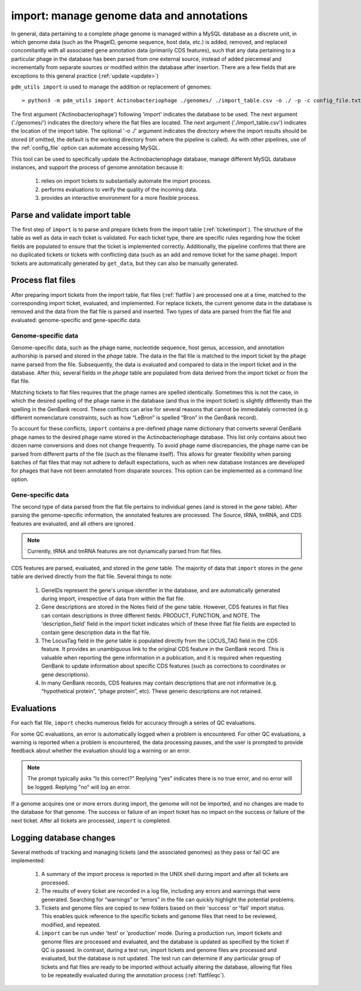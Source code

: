 .. _import:

import: manage genome data and annotations
==========================================

In general, data pertaining to a complete phage genome is managed within a MySQL database as a discrete unit, in which genome data (such as the PhageID, genome sequence, host data, etc.) is added, removed, and replaced concomitantly with all associated gene annotation data (primarily CDS features), such that any data pertaining to a particular phage in the database has been parsed from one external source, instead of added piecemeal and incrementally from separate sources or modified within the database after insertion. There are a few fields that are exceptions to this general practice (:ref:`update <update>`)

``pdm_utils import`` is used to manage the addition or replacement of genomes::

    > python3 -m pdm_utils import Actinobacteriophage ./genomes/ ./import_table.csv -o ./ -p -c config_file.txt

The first argument ('Actinobacteriophage') following 'import' indicates the database to be used. The next argument ('./genomes/') indicates the directory where the flat files are located. The next argument ('./import_table.csv') indicates the location of the import table. The optional '-o ./' argument indicates the directory where the import results should be stored (if omitted, the default is the working directory from where the pipeline is called). As with other pipelines, use of the :ref:`config_file` option can automate accessing MySQL.

This tool can be used to specifically update the Actinobacteriophage database, manage different MySQL database instances, and support the process of genome annotation because it:

    1. relies on import tickets to substantially automate the import process.

    2. performs evaluations to verify the quality of the incoming data.

    3. provides an interactive environment for a more flexible process.



Parse and validate import table
-------------------------------

The first step of ``import`` is to parse and prepare tickets from the import table (:ref:`ticketimport`). The structure of the table as well as data in each ticket is validated. For each ticket type, there are specific rules regarding how the ticket fields are populated to ensure that the ticket is implemented correctly. Additionally, the pipeline confirms that there are no duplicated tickets or tickets with conflicting data (such as an add and remove ticket for the same phage). Import tickets are automatically generated by ``get_data``, but they can also be manually generated.



Process flat files
------------------

After preparing import tickets from the import table, flat files (:ref:`flatfile`) are processed one at a time, matched to the corresponding import ticket, evaluated, and implemented.
For replace tickets, the current genome data in the database is removed and the data from the flat file is parsed and inserted. Two types of data are parsed from the flat file and evaluated: genome-specific and gene-specific data.

Genome-specific data
********************

Genome-specific data, such as the phage name, nucleotide sequence, host genus, accession, and annotation authorship is parsed and stored in the *phage* table. The data in the flat file is matched to the import ticket by the phage name parsed from the file. Subsequently, the data is evaluated and compared to data in the import ticket and in the database. After this, several fields in the *phage* table are populated from data derived from the import ticket or from the flat file.

Matching tickets to flat files requires that the phage names are spelled identically. Sometimes this is not the case, in which the desired spelling of the phage name in the database (and thus in the import ticket) is slightly differently than the spelling in the GenBank record. These conflicts can arise for several reasons that cannot be immediately corrected (e.g. different nomenclature constraints, such as how “LeBron” is spelled “Bron” in the GenBank record).

To account for these conflicts, ``import`` contains a pre-defined phage name dictionary that converts several GenBank phage names to the desired phage name stored in the Actinobacteriophage database. This list only contains about two dozen name conversions and does not change frequently. To avoid phage name discrepancies, the phage name can be parsed from different parts of the file (such as the filename itself). This allows for greater flexibility when parsing batches of flat files that may not adhere to default expectations, such as when new database instances are developed for phages that have not been annotated from disparate sources. This option can be implemented as a command line option.


Gene-specific data
******************

The second type of data parsed from the flat file pertains to individual genes (and is stored in the *gene* table). After parsing the genome-specific information, the annotated features are processed. The Source, tRNA, tmRNA, and CDS features are evaluated, and all others are ignored.

.. note::

    Currently, tRNA and tmRNA features are not dynamically parsed from flat files.

CDS features are parsed, evaluated, and stored in the *gene* table. The majority of data that ``import`` stores in the *gene* table are derived directly from the flat file. Several things to note:

    1. GeneIDs represent the gene's unique identifier in the database, and are automatically generated during import, irrespective of data from within the flat file.

    2. Gene descriptions are stored in the Notes field of the *gene* table. However, CDS features in flat files can contain descriptions in three different fields: PRODUCT, FUNCTION, and NOTE. The 'description_field' field in the import ticket indicates which of these three flat file fields are expected to contain gene description data in the flat file.

    3. The LocusTag field in the *gene* table is populated directly from the LOCUS_TAG field in the CDS feature. It provides an unambiguous link to the original CDS feature in the GenBank record. This is valuable when reporting the gene information in a publication, and it is required when requesting GenBank to update information about specific CDS features (such as corrections to coordinates or gene descriptions).

    4. In many GenBank records, CDS features may contain descriptions that are not informative (e.g. “hypothetical protein”, “phage protein”, etc). These generic descriptions are not retained.


Evaluations
-----------

For each flat file, ``import`` checks numerous fields for accuracy through a series of QC evaluations.

For some QC evaluations, an error is automatically logged when a problem is encountered. For other QC evaluations, a warning is reported when a problem is encountered, the data processing pauses, and the user is prompted to provide feedback about whether the evaluation should log a warning or an error.

.. note::

    The prompt typically asks “Is this correct?” Replying "yes" indicates there is no true error, and no error will be logged. Replying "no" will log an error.

If a genome acquires one or more errors during import, the genome will not be imported, and no changes are made to the database for that genome. The success or failure of an import ticket has no impact on the success or failure of the next ticket. After all tickets are processed, ``import`` is completed.


Logging database changes
------------------------

Several methods of tracking and managing tickets (and the associated genomes) as they pass or fail QC are implemented:

    1. A summary of the import process is reported in the UNIX shell during import and after all tickets are processed.

    2. The results of every ticket are recorded in a log file, including any errors and warnings that were generated. Searching for “warnings” or “errors” in the file can quickly highlight the potential problems.

    3. Tickets and genome files are copied to new folders based on their 'success' or 'fail' import status. This enables quick reference to the specific tickets and genome files that need to be reviewed, modified, and repeated.

    4. ``import`` can be run under 'test' or 'production' mode. During a production run, import tickets and genome files are processed and evaluated, and the database is updated as specified by the ticket if QC is passed. In contrast, during a test run, import tickets and genome files are processed and evaluated, but the database is not updated. The test run can determine if any particular group of tickets and flat files are ready to be imported without actually altering the database, allowing flat files to be repeatedly evaluated during the annotation process (:ref:`flatfileqc`).
